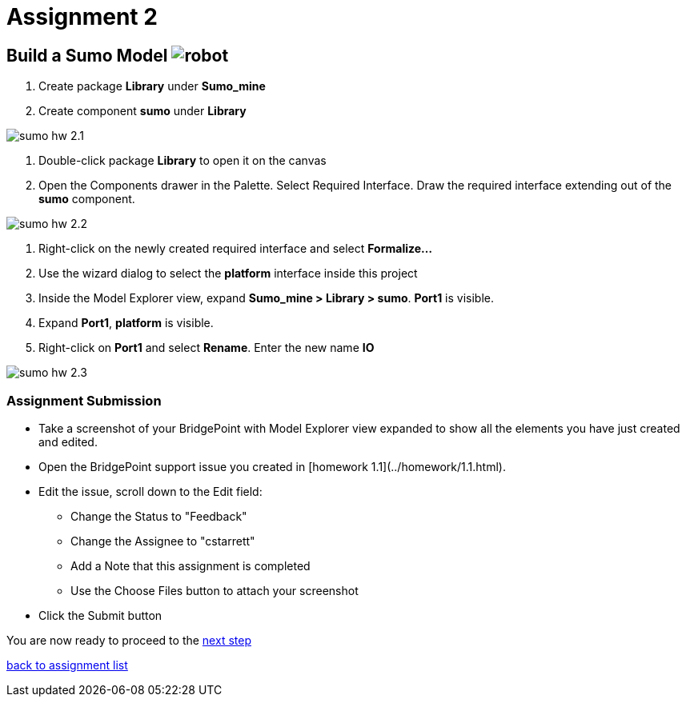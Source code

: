 = Assignment 2

== Build a Sumo Model image:../img/sumo_robot.jpg[robot]

1. Create package *Library* under *Sumo_mine*

2. Create component *sumo* under *Library*

image::../img/sumo_hw_2.1.png[]

3. Double-click package *Library* to open it on the canvas

4. Open the Components drawer in the Palette.  Select Required Interface. Draw
the required interface extending out of the *sumo* component.

image::../img/sumo_hw_2.2.png[]

5. Right-click on the newly created required interface and select **Formalize...**

6. Use the wizard dialog to select the *platform* interface inside this project

7. Inside the Model Explorer view, expand *Sumo_mine > Library > sumo*.  *Port1* is
visible.

8. Expand *Port1*, *platform* is visible.

9. Right-click on *Port1* and select **Rename**.  Enter the new name *IO*

image::../img/sumo_hw_2.3.png[]


=== Assignment Submission

* Take a screenshot of your BridgePoint with Model Explorer view expanded
to show all the elements you have just created and edited.
* Open the BridgePoint support issue you created in [homework 1.1](../homework/1.1.html).
* Edit the issue, scroll down to the Edit field:
  ** Change the Status to "Feedback"
  ** Change the Assignee to "cstarrett"
  ** Add a Note that this assignment is completed
  ** Use the Choose Files button to attach your screenshot
* Click the Submit button

You are now ready to proceed to the link:./sumo_create3.adoc[next step]

link:./[back to assignment list]
